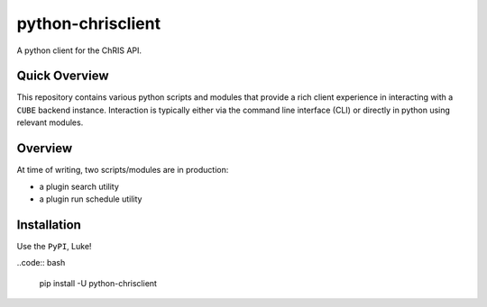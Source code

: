##################
python-chrisclient
##################

A python client for the ChRIS API.

.. image:: https://travis-ci.org/FNNDSC/python-chrisclient.svg?branch=master
    :target: https://travis-ci.org/FNNDSC/python-chrisclient

Quick Overview
--------------

This repository contains various python scripts and modules that provide a rich client experience in interacting with a ``CUBE`` backend instance. Interaction is typically either via the command line interface (CLI) or directly in python using relevant modules.

Overview
--------

At time of writing, two scripts/modules are in production:

- a plugin search utility
- a plugin run schedule utility

Installation
------------

Use the ``PyPI``, Luke!

..code:: bash

   pip install -U python-chrisclient


